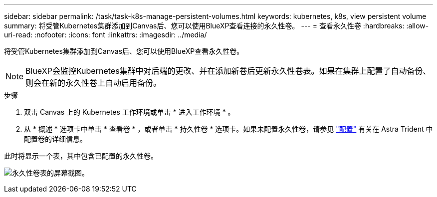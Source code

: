 ---
sidebar: sidebar 
permalink: /task/task-k8s-manage-persistent-volumes.html 
keywords: kubernetes, k8s, view persistent volume 
summary: 将受管Kubernetes集群添加到Canvas后、您可以使用BlueXP查看连接的永久性卷。 
---
= 查看永久性卷
:hardbreaks:
:allow-uri-read: 
:nofooter: 
:icons: font
:linkattrs: 
:imagesdir: ../media/


[role="lead"]
将受管Kubernetes集群添加到Canvas后、您可以使用BlueXP查看永久性卷。


NOTE: BlueXP会监控Kubernetes集群中对后端的更改、并在添加新卷后更新永久性卷表。如果在集群上配置了自动备份、则会在新的永久性卷上自动启用备份。

.步骤
. 双击 Canvas 上的 Kubernetes 工作环境或单击 * 进入工作环境 * 。
. 从 * 概述 * 选项卡中单击 * 查看卷 * ，或者单击 * 持久性卷 * 选项卡。如果未配置永久性卷，请参见 link:https://docs.netapp.com/us-en/trident/trident-concepts/provisioning.html["配置"^] 有关在 Astra Trident 中配置卷的详细信息。


此时将显示一个表，其中包含已配置的永久性卷。

image:screenshot-k8s-volume-table.png["永久性卷表的屏幕截图。"]
